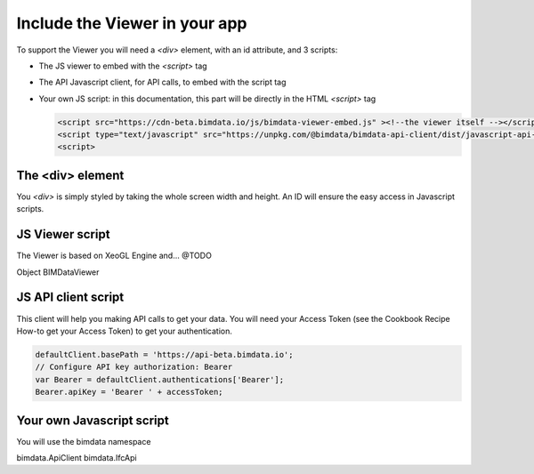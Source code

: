 ================================
Include the Viewer in your app
================================

To support the Viewer you will need a `<div>` element, with an id attribute, and 3 scripts:

* The JS viewer to embed with the `<script>` tag
* The API Javascript client, for API calls, to embed with the script tag
* Your own JS script: in this documentation, this part will be directly in the HTML `<script>` tag

  .. code-block:: html

    <script src="https://cdn-beta.bimdata.io/js/bimdata-viewer-embed.js" ><!--the viewer itself --></script>
    <script type="text/javascript" src="https://unpkg.com/@bimdata/bimdata-api-client/dist/javascript-api-client.min.js"><!-- API call --></script>
    <script>


The <div> element
==================

You `<div>` is simply styled by taking the whole screen width and height.
An ID will ensure the easy access in Javascript scripts.

  .. code-block:: html
    <div id="embed" style="width: 100%; height: 100vh;" ></div>

JS Viewer script
=================

The Viewer is based on XeoGL Engine and... @TODO

.. http://xeogl.org/

Object BIMDataViewer


JS API client script
====================

This client will help you making API calls to get your data. 
You will need your Access Token (see the Cookbook Recipe How-to get your Access Token) to get your authentication.

.. code-block:: javascript

      defaultClient.basePath = 'https://api-beta.bimdata.io';
      // Configure API key authorization: Bearer
      var Bearer = defaultClient.authentications['Bearer'];
      Bearer.apiKey = 'Bearer ' + accessToken;

Your own Javascript script
==========================

You will use the bimdata namespace

bimdata.ApiClient
bimdata.IfcApi